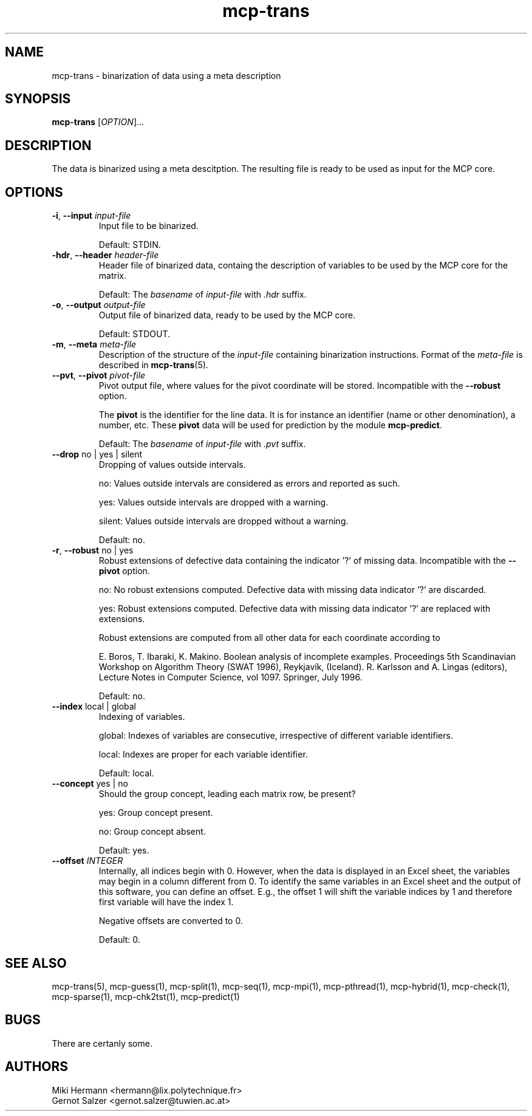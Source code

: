 .\" Copyright (c) 2019-2021 Miki Hermann & Gernot Salzer
.TH mcp-trans 1 "2021-03-10" "1.04" "MCP System"
.
.SH NAME
mcp-trans - binarization of data using a meta description
.
.SH SYNOPSIS
.B mcp-trans
.RI [\| "OPTION" "\|]\|.\|.\|."
.
.SH DESCRIPTION
.PP
The data is binarized using a meta descitption. The resulting file is
ready to be used as input for the MCP core.
.
.SH OPTIONS
.TP
\fB\-i\fR, \fB\-\-input\fI input-file
Input file to be binarized.
.IP
Default: STDIN.
.
.TP
\fB\-hdr\fR, \fB\-\-header\fI header-file
Header file of binarized data, containg the description of variables
to be used by the MCP core for the matrix.
.IP
Default: The \fIbasename\fR of \fIinput-file\fR with \fI.hdr\fR suffix.
.
.TP
\fB\-o\fR, \fB\-\-output\fI output-file
Output file of binarized data, ready to be used by the MCP core.
.IP
Default: STDOUT.
.
.TP
\fB\-m\fR, \fB\-\-meta\fI meta-file
Description of the structure of the \fIinput-file\fR containing
binarization instructions. Format of the \fImeta-file\fR is described
in \fBmcp-trans\fR(5).
.
.TP
\fB\-\-pvt\fR, \fB\-\-pivot\fI pivot-file
Pivot output file, where values for the pivot coordinate will be stored.
Incompatible with the \fB\-\-robust\fR option.
.IP
The \fBpivot\fR is the identifier for the line data.
It is for instance an identifier (name or other denomination), a number, etc.
These \fBpivot\fR data will be used for prediction by the module \fBmcp-predict\fR.
.IP
Default: The \fIbasename\fR of \fIinput-file\fR with \fI.pvt\fR suffix.
.
.TP
\fB\-\-drop \fRno | yes | silent
Dropping of values outside intervals.
.IP
no: Values outside intervals are considered as errors and reported as such.
.IP
yes: Values outside intervals are dropped with a warning.
.IP
silent: Values outside intervals are dropped without a warning.
.IP
Default: no.
.
.TP
\fB\-r\fR, \fB\-\-robust \fRno | yes
Robust extensions of defective data containing the indicator '?' of missing data.
Incompatible with the \fB\-\-pivot\fR option.
.IP
no: No robust extensions computed. Defective data with missing data indicator '?' are discarded.
.IP
yes: Robust extensions computed. Defective data with missing data indicator '?' are replaced with extensions.
.IP
Robust extensions are computed from all other data for each coordinate according to
.IP
E. Boros, T. Ibaraki, K. Makino.
Boolean analysis of incomplete examples.
Proceedings 5th Scandinavian Workshop on Algorithm Theory (SWAT 1996), Reykjavík, (Iceland).
R. Karlsson and A. Lingas (editors),
Lecture Notes in Computer Science, vol 1097. Springer, July 1996.
.IP
Default: no.
.
.TP
\fB\-\-index \fRlocal | global
Indexing of variables.
.IP
global:
Indexes of variables are consecutive, irrespective of different
variable identifiers.
.IP
local:
Indexes are proper for each variable identifier.
.IP
Default: local.
.
.TP
\fB\-\-concept \fRyes | no
Should the group concept, leading each matrix row, be present?
.IP
yes:
Group concept present.
.IP
no:
Group concept absent.
.IP
Default: yes.
.
.TP
.BI "\-\-offset " INTEGER
Internally, all indices begin with 0. However, when the data is
displayed in an Excel sheet, the variables may begin in a column
different from 0. To identify the same variables in an Excel sheet and
the output of this software, you can define an offset. E.g., the
offset 1 will shift the variable indices by 1 and therefore first
variable will have the index 1.
.IP
Negative offsets are converted to 0.
.IP
Default: 0.
.
.
.SH SEE ALSO
mcp-trans(5),
mcp-guess(1),
mcp-split(1),
mcp-seq(1),
mcp-mpi(1),
mcp-pthread(1),
mcp-hybrid(1),
mcp-check(1),
mcp-sparse(1),
mcp-chk2tst(1),
mcp-predict(1)
.
.SH BUGS
There are certanly some.
.
.SH AUTHORS
Miki Hermann <hermann@lix.polytechnique.fr>
.br
Gernot Salzer <gernot.salzer@tuwien.ac.at>
